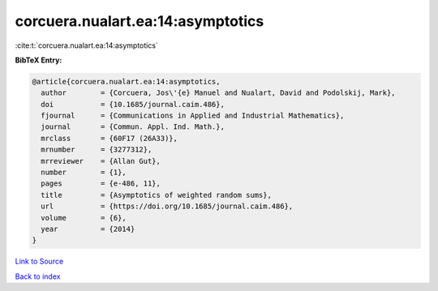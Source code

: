 corcuera.nualart.ea:14:asymptotics
==================================

:cite:t:`corcuera.nualart.ea:14:asymptotics`

**BibTeX Entry:**

.. code-block:: bibtex

   @article{corcuera.nualart.ea:14:asymptotics,
     author        = {Corcuera, Jos\'{e} Manuel and Nualart, David and Podolskij, Mark},
     doi           = {10.1685/journal.caim.486},
     fjournal      = {Communications in Applied and Industrial Mathematics},
     journal       = {Commun. Appl. Ind. Math.},
     mrclass       = {60F17 (26A33)},
     mrnumber      = {3277312},
     mrreviewer    = {Allan Gut},
     number        = {1},
     pages         = {e-486, 11},
     title         = {Asymptotics of weighted random sums},
     url           = {https://doi.org/10.1685/journal.caim.486},
     volume        = {6},
     year          = {2014}
   }

`Link to Source <https://doi.org/10.1685/journal.caim.486},>`_


`Back to index <../By-Cite-Keys.html>`_

